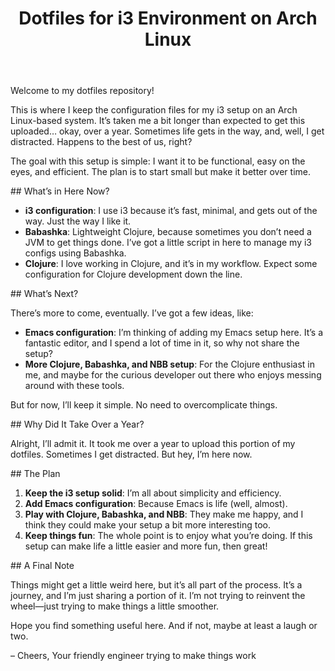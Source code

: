 #+TITLE: Dotfiles for i3 Environment on Arch Linux

Welcome to my dotfiles repository!

This is where I keep the configuration files for my i3 setup on an Arch Linux-based system. It’s taken me a bit longer than expected to get this uploaded... okay, over a year. Sometimes life gets in the way, and, well, I get distracted. Happens to the best of us, right?

The goal with this setup is simple: I want it to be functional, easy on the eyes, and efficient. The plan is to start small but make it better over time.

## What’s in Here Now?

- **i3 configuration**: I use i3 because it’s fast, minimal, and gets out of the way. Just the way I like it.
- **Babashka**: Lightweight Clojure, because sometimes you don’t need a JVM to get things done. I’ve got a little script in here to manage my i3 configs using Babashka.
- **Clojure**: I love working in Clojure, and it’s in my workflow. Expect some configuration for Clojure development down the line.

## What’s Next?

There’s more to come, eventually. I’ve got a few ideas, like:

- **Emacs configuration**: I’m thinking of adding my Emacs setup here. It’s a fantastic editor, and I spend a lot of time in it, so why not share the setup?
- **More Clojure, Babashka, and NBB setup**: For the Clojure enthusiast in me, and maybe for the curious developer out there who enjoys messing around with these tools.

But for now, I’ll keep it simple. No need to overcomplicate things.

## Why Did It Take Over a Year?

Alright, I’ll admit it. It took me over a year to upload this portion of my dotfiles. Sometimes I get distracted. But hey, I’m here now.

## The Plan

1. **Keep the i3 setup solid**: I’m all about simplicity and efficiency.
2. **Add Emacs configuration**: Because Emacs is life (well, almost).
3. **Play with Clojure, Babashka, and NBB**: They make me happy, and I think they could make your setup a bit more interesting too.
4. **Keep things fun**: The whole point is to enjoy what you’re doing. If this setup can make life a little easier and more fun, then great!

## A Final Note

Things might get a little weird here, but it’s all part of the process. It’s a journey, and I’m just sharing a portion of it. I’m not trying to reinvent the wheel—just trying to make things a little smoother.

Hope you find something useful here. And if not, maybe at least a laugh or two.

-- Cheers,
Your friendly engineer trying to make things work
